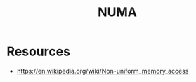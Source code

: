 :PROPERTIES:
:ID:       a002ec11-1dc8-4769-bdc1-07d331560228
:ROAM_ALIASES: "Non Uniform Memory Access"
:END:
#+title: NUMA
#+filetags: :data:cs:

* Resources
 - https://en.wikipedia.org/wiki/Non-uniform_memory_access
